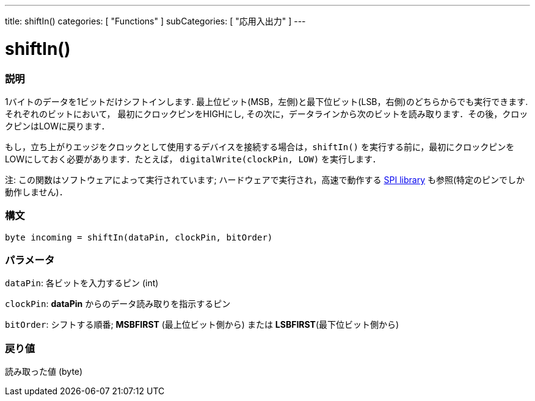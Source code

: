 ---
title: shiftIn()
categories: [ "Functions" ]
subCategories: [ "応用入出力" ]
---

:source-highlighter: pygments
:pygments-style: arduino



= shiftIn()


// OVERVIEW SECTION STARTS
[#overview]
--

[float]
=== 説明
1バイトのデータを1ビットだけシフトインします. 最上位ビット(MSB，左側)と最下位ビット(LSB，右側)のどちらからでも実行できます. それぞれのビットにおいて， 最初にクロックピンをHIGHにし, その次に，データラインから次のビットを読み取ります．その後，クロックピンはLOWに戻ります．

もし，立ち上がりエッジをクロックとして使用するデバイスを接続する場合は，`shiftIn()` を実行する前に，最初にクロックピンをLOWにしておく必要があります．たとえば， `digitalWrite(clockPin, LOW)` を実行します．

注: この関数はソフトウェアによって実行されています; ハードウェアで実行され，高速で動作する link:https://www.arduino.cc/en/Reference/SPI[SPI library] も参照(特定のピンでしか動作しません)．
[%hardbreaks]


[float]
=== 構文
`byte incoming = shiftIn(dataPin, clockPin, bitOrder)`


[float]
=== パラメータ
`dataPin`: 各ビットを入力するピン (int)

`clockPin`: *dataPin* からのデータ読み取りを指示するピン

`bitOrder`: シフトする順番; *MSBFIRST* (最上位ビット側から) または *LSBFIRST*(最下位ビット側から)

[float]
=== 戻り値
読み取った値 (byte)

--
// OVERVIEW SECTION ENDS
